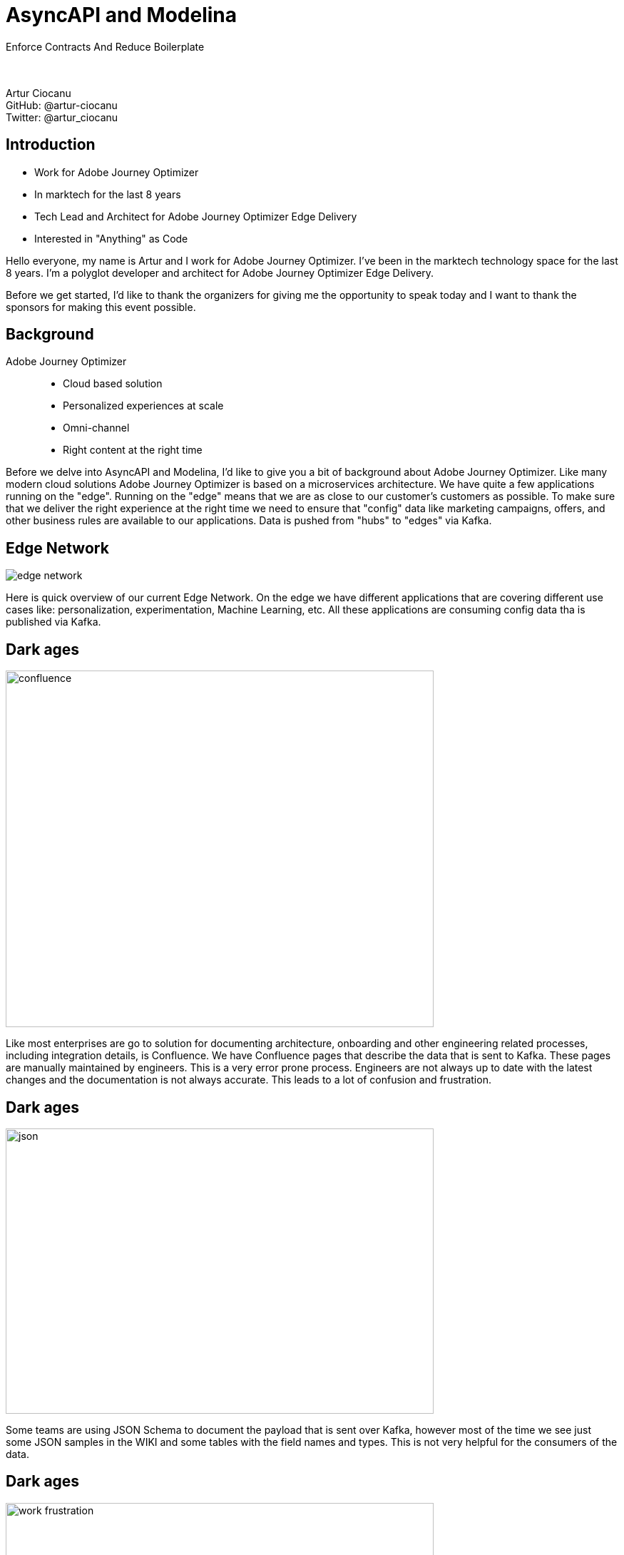 = AsyncAPI and Modelina
:revealjs_theme: solarized
:revealjs_transition: slide
:imagesdir: images

Enforce Contracts And Reduce Boilerplate +
 +
 +

Artur Ciocanu +
GitHub: @artur-ciocanu +
Twitter: @artur_ciocanu

== Introduction

* Work for Adobe Journey Optimizer
* In marktech for the last 8 years
* Tech Lead and Architect for Adobe Journey Optimizer Edge Delivery
* Interested in "Anything" as Code

[.notes]
--
Hello everyone, my name is Artur and I work for Adobe Journey Optimizer. I've been in the marktech technology space for the last 8 years. I'm a polyglot developer and architect for Adobe Journey Optimizer Edge Delivery.

Before we get started, I'd like to thank the organizers for giving me the opportunity to speak today and I want to thank the sponsors for making this event possible.
--

== Background
Adobe Journey Optimizer::
* Cloud based solution
* Personalized experiences at scale
* Omni-channel
* Right content at the right time

[.notes]
--
Before we delve into AsyncAPI and Modelina, I'd like to give you a bit of background about Adobe Journey Optimizer. Like many modern cloud solutions Adobe Journey Optimizer is based on a microservices architecture. We have quite a few applications running on the "edge". Running on the "edge" means that we are as close to our customer's customers as possible. To make sure that we deliver the right experience at the right time we need to ensure that "config" data like marketing campaigns, offers, and other business rules are available to our applications. Data is pushed from "hubs" to "edges" via Kafka.
--

== Edge Network
image::edge-network.png[]

[.notes]
--
Here is quick overview of our current Edge Network. On the edge we have different applications that are covering different use cases like: personalization, experimentation, Machine Learning, etc. All these applications are consuming config data tha is published via Kafka.
--

== Dark ages
image::confluence.jpg[width=600,height=500]

[.notes]
--
Like most enterprises are go to solution for documenting architecture, onboarding and other engineering related processes, including integration details, is Confluence. We have Confluence pages that describe the data that is sent to Kafka. These pages are manually maintained by engineers. This is a very error prone process. Engineers are not always up to date with the latest changes and the documentation is not always accurate. This leads to a lot of confusion and frustration. 
--

== Dark ages
image::json.png[width=600,height=400]

[.notes]
--
Some teams are using JSON Schema to document the payload that is sent over Kafka, however most of the time we see just some JSON samples in the WIKI and some tables with the field names and types. This is not very helpful for the consumers of the data. 
--

== Dark ages
image::work-frustration.jpg[width=600,height=400]

[.notes]
--
This leads to pain, suffering and agony, since the only source of truth is the code that actually sends the data over the wire instead of the WIKI pages.
--

== Dark ages
image::confluence-kafka-topics.png[width=850,height=550]

[.notes]
--
Here is a quick example of a Confluence page with Kafka topics and a table with all the events being published.
--

== Dark ages
image::confluence-kafka-message.png[width=1000,height=400]

[.notes]
--
Here is another Confluence page with the Kafka message in a pseudo JSON contract.
--

== Dark ages
Pain points::
- Poor version control
- Code and docs out of sync
- Multiple sources of truth
- No tooling
- Nearly impossible to use any automation

[.notes]

== Enlightenment
image::asyncapi.jpg[width=500,height=500]

[.notes]
--
We are at an AsyncAPI Conf so you might have guessed that the solution to our pain and suffering is AsyncAPI. It should be noted that at Adobe we are heavy users of OpenAPI, but for whatever reason AsyncAPI flew under the radar for some time.
--

== Enlightenment
image::kafka.png[width=300,height=500]

[.notes]
--
As I already mentioned we are heavy users of Kafka. It is our go to messaging solution, but we are considering using AsyncAPI in other places where teams are using RabbitMQ, AWS SQS, JMS, etc.
--

== Enlightenment
image::heart.png[width=600,height=500]

[.notes]
--
We love AsyncAPI, it helped my team and we are actively evangelizing it within Adobe, we'll see how it goes :).
--

== Enlightenment
AsyncAPI killer features::
- Human readable
- Machine readable
- Awesome tooling
- Awesome community
- Extremely extensible and flexible

[.notes]
--
Just like OpenAPI, AsyncAPI is human and machine readable. It has awesome tooling and an awesome community. It is extremely extensible and flexible. Being part of Linux Foundation is a huge plus. We can be confident that AsyncAPI will thrive and we can bet on it.
--

== Enlightenment
image::asyncapi-docs.png[width=900,height=400]

== Modelina
image::ring-of-power.png[width=900,height=600]

[.notes]
--
So far I have been talking about AsyncAPI, however one of the reason that AsyncAPI was so successful within our teams is due to Modelina. Modelina proved to be quite a versatile tool. As I mentioned we are using OpenAPI quite heavily along with OpenAPI Generator. What we really liked about Modelina is that we can use one code-gen tool for OpenAPI, JSON Schema, AsyncAPI, which means that we can standardize on one tool.
--

== Modelina
Use cases::
- Generate classes from OpenAPI for the REST API
- Generate classes from AsyncAPI for Kafka publishing and consuming
- Generate classes from JSON Schema to store them in document DBs like MongoDB or CosmosDB

[.notes]
--
It is worth noting that while initially we intended to use Modelina just for AsyncAPI and Kafka we quickly realized that we can use it to automate code generation for our REST and data layer and use OpenAPI, JSON Schema and AsyncAPI as the source of truth. 
--

== Our recipe
Steps to success::
- GitHub template repo
- Centralized AsyncAPI repo
- Modelina based tooling

[.notes]
--
After multiple iterations we have landed on a recipe that works for us. Where every new service that wants to communicate via Kafka has to follow these steps::
- Start from a GitHub template repo
- Create a new AsyncAPI specification and added to our central AsyncAPI repo
- Use Modelina based tooling to generate all the scaffolding code

Just by using these simple steps we have managed to decouple the services and ensure that we can evolve them independently.
--

== Demo
image::architecture.png[width=700,height=500]

[.notes]
--
To make sure we are on the same page, here is a quick diagram showing the services that we are going to use in the demo. We have a service that is publishing data to Kafka and two others services that are consuming the data from Kafka.
--

== Demo - services
Services::
- Kotlin Producer App
- Java Consumer App
- Scala Consumer App

== Demo - for real :)
image::show-time.png[width=900,height=500]

== Conclusion
Lessons learned::
- Small steps
- Don't be afraid to ask for help
- RTFM
- Use boring technology
- Give back to community

[.notes]
--
To conclude, I'd like to share some lessons learned::
- First of all, don't try to boil the ocean
- Start small and iterate
- Don't be afraid to ask for help. The AsyncAPI community is awesome and very helpful
- RTFM, AsyncAPI just like OpenAPI uses JSON Schema, so before adopting any of these specifications it won't hurt to read the docs and ensure that you understand the basics and use the best practices
- Use boring technology, there are a lot of awesome tools like Schema Registry, API Management Platforms, etc. For now we have sticked to simple tools like: Git, Convention over Configuration, using Git repo templates, and good old Makefiles for task automation, and it works great!
- To be a good citizen we should give back to the community, it can be a PR, a blog post, a talk, a bug report, anything that will make the AsyncAPI and its ecosystem better. In our case we are planning to contribute our Scala code gen to Modelina and we are looking forward to contribute to Kotlin and Java code gen.
--

== Thank you!
image::thanks.jpg[width=900,height=500]
